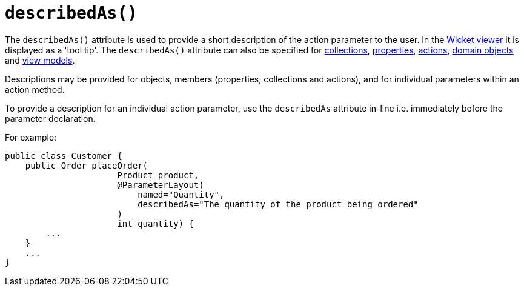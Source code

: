[[describedAs]]
= `describedAs()`
:Notice: Licensed to the Apache Software Foundation (ASF) under one or more contributor license agreements. See the NOTICE file distributed with this work for additional information regarding copyright ownership. The ASF licenses this file to you under the Apache License, Version 2.0 (the "License"); you may not use this file except in compliance with the License. You may obtain a copy of the License at. http://www.apache.org/licenses/LICENSE-2.0 . Unless required by applicable law or agreed to in writing, software distributed under the License is distributed on an "AS IS" BASIS, WITHOUT WARRANTIES OR  CONDITIONS OF ANY KIND, either express or implied. See the License for the specific language governing permissions and limitations under the License.
:page-partial:


The `describedAs()` attribute is used to provide a short description of the action parameter to the user.  In the xref:vw:ROOT:about.adoc[Wicket viewer] it is displayed as a 'tool tip'.  The `describedAs()` attribute can also be specified for xref:refguide:applib-ant:CollectionLayout.adoc#describedAs[collections],  xref:refguide:applib-ant:PropertyLayout.adoc#describedAs[properties], xref:refguide:applib-ant:ActionLayout.adoc#describedAs[actions], xref:refguide:applib-ant:DomainObjectLayout.adoc#describedAs[domain objects] and xref:refguide:applib-ant:ViewModelLayout.adoc#describedAs[view models].

Descriptions may be provided for objects, members (properties, collections and actions), and for individual parameters within an action method.

To provide a description for an individual action parameter, use the `describedAs` attribute in-line i.e. immediately before the parameter declaration.

For example:

[source,java]
----
public class Customer {
    public Order placeOrder(
                      Product product,
                      @ParameterLayout(
                          named="Quantity",
                          describedAs="The quantity of the product being ordered"
                      )
                      int quantity) {
        ...
    }
    ...
}
----


